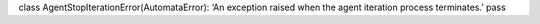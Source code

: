 class AgentStopIterationError(AutomataError): ‘An exception raised when
the agent iteration process terminates.’ pass
